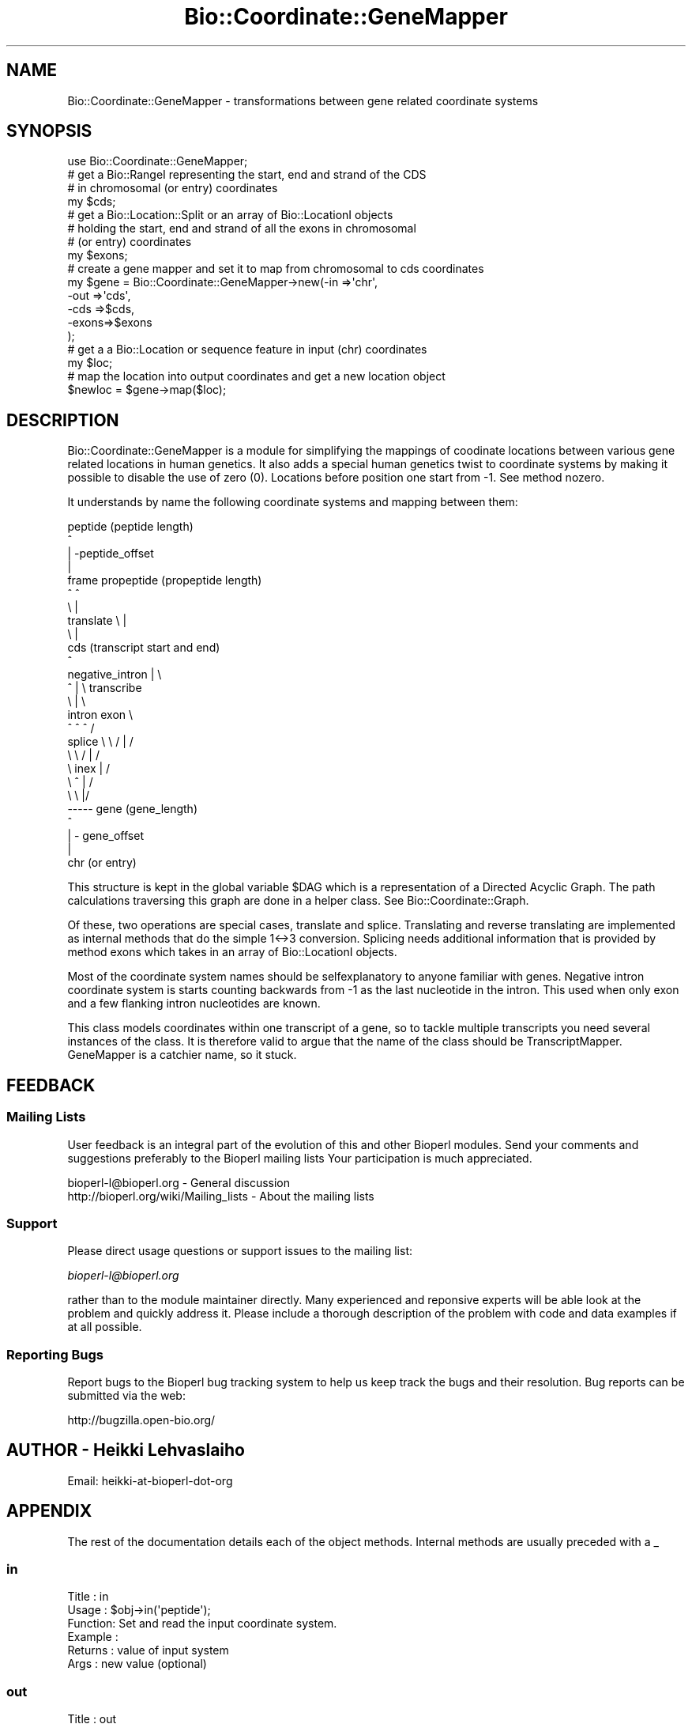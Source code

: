 .\" Automatically generated by Pod::Man 2.23 (Pod::Simple 3.14)
.\"
.\" Standard preamble:
.\" ========================================================================
.de Sp \" Vertical space (when we can't use .PP)
.if t .sp .5v
.if n .sp
..
.de Vb \" Begin verbatim text
.ft CW
.nf
.ne \\$1
..
.de Ve \" End verbatim text
.ft R
.fi
..
.\" Set up some character translations and predefined strings.  \*(-- will
.\" give an unbreakable dash, \*(PI will give pi, \*(L" will give a left
.\" double quote, and \*(R" will give a right double quote.  \*(C+ will
.\" give a nicer C++.  Capital omega is used to do unbreakable dashes and
.\" therefore won't be available.  \*(C` and \*(C' expand to `' in nroff,
.\" nothing in troff, for use with C<>.
.tr \(*W-
.ds C+ C\v'-.1v'\h'-1p'\s-2+\h'-1p'+\s0\v'.1v'\h'-1p'
.ie n \{\
.    ds -- \(*W-
.    ds PI pi
.    if (\n(.H=4u)&(1m=24u) .ds -- \(*W\h'-12u'\(*W\h'-12u'-\" diablo 10 pitch
.    if (\n(.H=4u)&(1m=20u) .ds -- \(*W\h'-12u'\(*W\h'-8u'-\"  diablo 12 pitch
.    ds L" ""
.    ds R" ""
.    ds C` ""
.    ds C' ""
'br\}
.el\{\
.    ds -- \|\(em\|
.    ds PI \(*p
.    ds L" ``
.    ds R" ''
'br\}
.\"
.\" Escape single quotes in literal strings from groff's Unicode transform.
.ie \n(.g .ds Aq \(aq
.el       .ds Aq '
.\"
.\" If the F register is turned on, we'll generate index entries on stderr for
.\" titles (.TH), headers (.SH), subsections (.SS), items (.Ip), and index
.\" entries marked with X<> in POD.  Of course, you'll have to process the
.\" output yourself in some meaningful fashion.
.ie \nF \{\
.    de IX
.    tm Index:\\$1\t\\n%\t"\\$2"
..
.    nr % 0
.    rr F
.\}
.el \{\
.    de IX
..
.\}
.\"
.\" Accent mark definitions (@(#)ms.acc 1.5 88/02/08 SMI; from UCB 4.2).
.\" Fear.  Run.  Save yourself.  No user-serviceable parts.
.    \" fudge factors for nroff and troff
.if n \{\
.    ds #H 0
.    ds #V .8m
.    ds #F .3m
.    ds #[ \f1
.    ds #] \fP
.\}
.if t \{\
.    ds #H ((1u-(\\\\n(.fu%2u))*.13m)
.    ds #V .6m
.    ds #F 0
.    ds #[ \&
.    ds #] \&
.\}
.    \" simple accents for nroff and troff
.if n \{\
.    ds ' \&
.    ds ` \&
.    ds ^ \&
.    ds , \&
.    ds ~ ~
.    ds /
.\}
.if t \{\
.    ds ' \\k:\h'-(\\n(.wu*8/10-\*(#H)'\'\h"|\\n:u"
.    ds ` \\k:\h'-(\\n(.wu*8/10-\*(#H)'\`\h'|\\n:u'
.    ds ^ \\k:\h'-(\\n(.wu*10/11-\*(#H)'^\h'|\\n:u'
.    ds , \\k:\h'-(\\n(.wu*8/10)',\h'|\\n:u'
.    ds ~ \\k:\h'-(\\n(.wu-\*(#H-.1m)'~\h'|\\n:u'
.    ds / \\k:\h'-(\\n(.wu*8/10-\*(#H)'\z\(sl\h'|\\n:u'
.\}
.    \" troff and (daisy-wheel) nroff accents
.ds : \\k:\h'-(\\n(.wu*8/10-\*(#H+.1m+\*(#F)'\v'-\*(#V'\z.\h'.2m+\*(#F'.\h'|\\n:u'\v'\*(#V'
.ds 8 \h'\*(#H'\(*b\h'-\*(#H'
.ds o \\k:\h'-(\\n(.wu+\w'\(de'u-\*(#H)/2u'\v'-.3n'\*(#[\z\(de\v'.3n'\h'|\\n:u'\*(#]
.ds d- \h'\*(#H'\(pd\h'-\w'~'u'\v'-.25m'\f2\(hy\fP\v'.25m'\h'-\*(#H'
.ds D- D\\k:\h'-\w'D'u'\v'-.11m'\z\(hy\v'.11m'\h'|\\n:u'
.ds th \*(#[\v'.3m'\s+1I\s-1\v'-.3m'\h'-(\w'I'u*2/3)'\s-1o\s+1\*(#]
.ds Th \*(#[\s+2I\s-2\h'-\w'I'u*3/5'\v'-.3m'o\v'.3m'\*(#]
.ds ae a\h'-(\w'a'u*4/10)'e
.ds Ae A\h'-(\w'A'u*4/10)'E
.    \" corrections for vroff
.if v .ds ~ \\k:\h'-(\\n(.wu*9/10-\*(#H)'\s-2\u~\d\s+2\h'|\\n:u'
.if v .ds ^ \\k:\h'-(\\n(.wu*10/11-\*(#H)'\v'-.4m'^\v'.4m'\h'|\\n:u'
.    \" for low resolution devices (crt and lpr)
.if \n(.H>23 .if \n(.V>19 \
\{\
.    ds : e
.    ds 8 ss
.    ds o a
.    ds d- d\h'-1'\(ga
.    ds D- D\h'-1'\(hy
.    ds th \o'bp'
.    ds Th \o'LP'
.    ds ae ae
.    ds Ae AE
.\}
.rm #[ #] #H #V #F C
.\" ========================================================================
.\"
.IX Title "Bio::Coordinate::GeneMapper 3"
.TH Bio::Coordinate::GeneMapper 3 "2014-08-22" "perl v5.12.4" "User Contributed Perl Documentation"
.\" For nroff, turn off justification.  Always turn off hyphenation; it makes
.\" way too many mistakes in technical documents.
.if n .ad l
.nh
.SH "NAME"
Bio::Coordinate::GeneMapper \- transformations between gene related coordinate systems
.SH "SYNOPSIS"
.IX Header "SYNOPSIS"
.Vb 1
\&  use Bio::Coordinate::GeneMapper;
\&
\&  # get a Bio::RangeI representing the start, end and strand of the CDS
\&  # in chromosomal (or entry) coordinates
\&  my $cds;
\&
\&  # get a Bio::Location::Split or an array of Bio::LocationI objects
\&  # holding the start, end and strand of all the exons in chromosomal
\&  # (or entry) coordinates
\&  my $exons;
\&
\&  # create a gene mapper and set it to map from chromosomal to cds coordinates
\&  my $gene = Bio::Coordinate::GeneMapper\->new(\-in   =>\*(Aqchr\*(Aq,
\&                                              \-out  =>\*(Aqcds\*(Aq,
\&                                              \-cds  =>$cds,
\&                                              \-exons=>$exons
\&                                             );
\&
\&  # get a a Bio::Location or sequence feature in input (chr) coordinates
\&  my $loc;
\&
\&  # map the location into output coordinates and get a new location object
\&  $newloc = $gene\->map($loc);
.Ve
.SH "DESCRIPTION"
.IX Header "DESCRIPTION"
Bio::Coordinate::GeneMapper is a module for simplifying the mappings
of coodinate locations between various gene related locations in human
genetics. It also adds a special human genetics twist to coordinate
systems by making it possible to disable the use of zero
(0). Locations before position one start from \-1. See method
nozero.
.PP
It understands by name the following coordinate systems and mapping
between them:
.PP
.Vb 10
\&                          peptide (peptide length)
\&                             ^
\&                             | \-peptide_offset
\&                             |
\&                    frame  propeptide (propeptide length)
\&                        ^    ^
\&                         \e   |
\&             translate    \e  |
\&                           \e |
\&                            cds  (transcript start and end)
\&                             ^
\&      negative_intron        | \e
\&              ^              |  \e  transcribe
\&               \e             |   \e
\&              intron        exon  \e
\&               ^   ^         ^     /
\&      splice    \e   \e      / |    /
\&                 \e   \e    /  |   /
\&                  \e   inex   |  /
\&                   \e    ^    | /
\&                    \e    \e   |/
\&                     \-\-\-\-\- gene (gene_length)
\&                             ^
\&                             | \- gene_offset
\&                             |
\&                            chr (or entry)
.Ve
.PP
This structure is kept in the global variable \f(CW$DAG\fR which is a
representation of a Directed Acyclic Graph. The path calculations
traversing this graph are done in a helper class. See
Bio::Coordinate::Graph.
.PP
Of these, two operations are special cases, translate and splice.
Translating and reverse translating are implemented as internal
methods that do the simple 1<\->3 conversion. Splicing needs
additional information that is provided by method exons which takes
in an array of Bio::LocationI objects.
.PP
Most of the coordinate system names should be selfexplanatory to
anyone familiar with genes. Negative intron coordinate system is
starts counting backwards from \-1 as the last nucleotide in the
intron. This used when only exon and a few flanking intron nucleotides
are known.
.PP
This class models coordinates within one transcript of a gene, so to
tackle multiple transcripts you need several instances of the
class. It is therefore valid to argue that the name of the class
should be TranscriptMapper. GeneMapper is a catchier name, so it
stuck.
.SH "FEEDBACK"
.IX Header "FEEDBACK"
.SS "Mailing Lists"
.IX Subsection "Mailing Lists"
User feedback is an integral part of the evolution of this and other
Bioperl modules. Send your comments and suggestions preferably to the
Bioperl mailing lists  Your participation is much appreciated.
.PP
.Vb 2
\&  bioperl\-l@bioperl.org                  \- General discussion
\&  http://bioperl.org/wiki/Mailing_lists  \- About the mailing lists
.Ve
.SS "Support"
.IX Subsection "Support"
Please direct usage questions or support issues to the mailing list:
.PP
\&\fIbioperl\-l@bioperl.org\fR
.PP
rather than to the module maintainer directly. Many experienced and 
reponsive experts will be able look at the problem and quickly 
address it. Please include a thorough description of the problem 
with code and data examples if at all possible.
.SS "Reporting Bugs"
.IX Subsection "Reporting Bugs"
Report bugs to the Bioperl bug tracking system to help us keep track
the bugs and their resolution.  Bug reports can be submitted via the
web:
.PP
.Vb 1
\&  http://bugzilla.open\-bio.org/
.Ve
.SH "AUTHOR \- Heikki Lehvaslaiho"
.IX Header "AUTHOR - Heikki Lehvaslaiho"
Email:  heikki-at-bioperl-dot-org
.SH "APPENDIX"
.IX Header "APPENDIX"
The rest of the documentation details each of the object
methods. Internal methods are usually preceded with a _
.SS "in"
.IX Subsection "in"
.Vb 6
\& Title   : in
\& Usage   : $obj\->in(\*(Aqpeptide\*(Aq);
\& Function: Set and read the input coordinate system.
\& Example :
\& Returns : value of input system
\& Args    : new value (optional)
.Ve
.SS "out"
.IX Subsection "out"
.Vb 6
\& Title   : out
\& Usage   : $obj\->out(\*(Aqpeptide\*(Aq);
\& Function: Set and read the output coordinate system.
\& Example :
\& Returns : value of output system
\& Args    : new value (optional)
.Ve
.SS "strict"
.IX Subsection "strict"
.Vb 8
\& Title   : strict
\& Usage   : $obj\->strict(\*(Aqpeptide\*(Aq);
\& Function: Set and read whether strict boundaried of coordinate
\&           systems are enforced.
\&           When strict is on, the end of the coordinate range must be defined.
\& Example :
\& Returns : boolean
\& Args    : boolean (optional)
.Ve
.SS "nozero"
.IX Subsection "nozero"
.Vb 9
\& Title   : nozero
\& Usage   : $obj\->nozero(1);
\& Function: Flag to disable the use of zero in the input,
\&           output or both coordinate systems. Use of coordinate
\&           systems without zero is a peculiarity  common in
\&           human genetics community.
\& Example :
\& Returns : 0 (default), or \*(Aqin\*(Aq, \*(Aqout\*(Aq, \*(Aqin&out\*(Aq
\& Args    : 0 (default), or \*(Aqin\*(Aq, \*(Aqout\*(Aq, \*(Aqin&out\*(Aq
.Ve
.SS "graph"
.IX Subsection "graph"
.Vb 7
\& Title   : graph
\& Usage   : $obj\->graph($new_graph);
\& Function: Set and read the graph object representing relationships
\&           between coordinate systems
\& Example :
\& Returns : Bio::Coordinate::Graph object
\& Args    : new Bio::Coordinate::Graph object (optional)
.Ve
.SS "peptide"
.IX Subsection "peptide"
.Vb 6
\& Title   : peptide
\& Usage   : $obj\->peptide_offset($peptide_coord);
\& Function: Read and write the offset of peptide from the start of propeptide
\&           and peptide length
\& Returns : a Bio::Location::Simple object
\& Args    : a Bio::LocationI object
.Ve
.SS "peptide_offset"
.IX Subsection "peptide_offset"
.Vb 5
\& Title   : peptide_offset
\& Usage   : $obj\->peptide_offset(20);
\& Function: Set and read the offset of peptide from the start of propeptide
\& Returns : set value or 0
\& Args    : new value (optional)
.Ve
.SS "peptide_length"
.IX Subsection "peptide_length"
.Vb 5
\& Title   : peptide_length
\& Usage   : $obj\->peptide_length(20);
\& Function: Set and read the offset of peptide from the start of propeptide
\& Returns : set value or 0
\& Args    : new value (optional)
.Ve
.SS "exons"
.IX Subsection "exons"
.Vb 9
\& Title   : exons
\& Usage   : $obj\->exons(@exons);
\& Function: Set and read the offset of CDS from the start of transcript
\&           You do not have to sort the exons before calling this method as
\&           they will be sorted automatically.
\&           If you have not defined the CDS, is will be set to span all
\&           exons here.
\& Returns : array of Bio::LocationI exons in genome coordinates or 0
\& Args    : array of Bio::LocationI exons in genome (or entry) coordinates
.Ve
.SS "_clone_loc"
.IX Subsection "_clone_loc"
.Vb 5
\& Title   : _clone_loc
\& Usage   : $copy_of_loc = $obj\->_clone_loc($loc);
\& Function: Make a deep copy of a simple location
\& Returns : a Bio::Location::Simple object
\& Args    : a Bio::Location::Simple object to be cloned
.Ve
.SS "cds"
.IX Subsection "cds"
.Vb 3
\& Title   : cds
\& Usage   : $obj\->cds(20);
\& Function: Set and read the offset of CDS from the start of transcipt
\&
\&           Simple input can be an integer which gives the start of the
\&           coding region in genomic coordinate. If you want to provide
\&           the end of the coding region or indicate the use of the
\&           opposite strand, you have to pass a Bio::RangeI
\&           (e.g. Bio::Location::Simple or Bio::SegFeature::Generic)
\&           object to this method.
\&
\& Returns : set value or 0
\& Args    : new value (optional)
.Ve
.SS "map"
.IX Subsection "map"
.Vb 7
\& Title   : map
\& Usage   : $newpos = $obj\->map(5);
\& Function: Map the location from the input coordinate system
\&           to a new value in the output coordinate system.
\& Example :
\& Returns : new value in the output coordiante system
\& Args    : a Bio::Location::Simple
.Ve
.SS "direction"
.IX Subsection "direction"
.Vb 7
\& Title   : direction
\& Usage   : $obj\->direction(\*(Aqpeptide\*(Aq);
\& Function: Read\-only method for the direction of mapping deduced from
\&           predefined input and output coordinate names.
\& Example :
\& Returns : 1 or \-1, mapping direction
\& Args    : new value (optional)
.Ve
.SS "swap"
.IX Subsection "swap"
.Vb 7
\& Title   : swap
\& Usage   : $obj\->swap;
\& Function: Swap the direction of transformation
\&           (input <\-> output)
\& Example :
\& Returns : 1
\& Args    :
.Ve
.SS "to_string"
.IX Subsection "to_string"
.Vb 6
\& Title   : to_string
\& Usage   : $newpos = $obj\->to_string(5);
\& Function: Dump the internal mapper values into a human readable format
\& Example :
\& Returns : string
\& Args    :
.Ve
.SS "_create_pair"
.IX Subsection "_create_pair"
.Vb 11
\& Title   : _create_pair
\& Usage   : $mapper = $obj\->_create_pair(\*(Aqchr\*(Aq, \*(Aqgene\*(Aq, 0, 2555, 10000, \-1);
\& Function: Internal helper method to create a mapper between
\&           two coordinate systems
\& Returns : a Bio::Coordinate::Pair object
\& Args    : string, input coordinate system name,
\&           string, output coordinate system name,
\&           boolean, strict mapping
\&           positive integer, offset
\&           positive integer, length
\&           1 || \-1 , strand
.Ve
.SS "_translate"
.IX Subsection "_translate"
.Vb 7
\& Title   : _translate
\& Usage   : $newpos = $obj\->_translate($loc);
\& Function: Translate the location from the CDS coordinate system
\&           to a new value in the propeptide coordinate system.
\& Example :
\& Returns : new location
\& Args    : a Bio::Location::Simple or Bio::Location::SplitLocationI
.Ve
.SS "_reverse_translate"
.IX Subsection "_reverse_translate"
.Vb 9
\& Title   : _reverse_translate
\& Usage   : $newpos = $obj\->_reverse_translate(5);
\& Function: Reverse translate the location from the propeptide
\&           coordinate system to a new value in the CSD.
\&           Note that a single peptide location expands to cover
\&           the codon triplet
\& Example :
\& Returns : new location in the CDS coordinate system
\& Args    : a Bio::Location::Simple or Bio::Location::SplitLocationI
.Ve
.SS "_check_direction"
.IX Subsection "_check_direction"
.Vb 7
\& Title   : _check_direction
\& Usage   : $obj\->_check_direction();
\& Function: Check and swap when needed the direction the location
\&           mapping Pairs based on input and output values
\& Example :
\& Returns : new location
\& Args    : a Bio::Location::Simple
.Ve
.SS "_get_path"
.IX Subsection "_get_path"
.Vb 9
\& Title   : _get_path
\& Usage   : $obj\->_get_path(\*(Aqpeptide\*(Aq);
\& Function: internal method for finding that shortest path between
\&           input and output coordinate systems.
\&           Calculations and caching are handled by the graph class.
\&           See L<Bio::Coordinate::Graph>.
\& Example :
\& Returns : array of the mappers
\& Args    : none
.Ve
